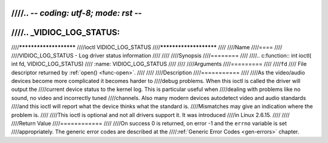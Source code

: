 ////.. -*- coding: utf-8; mode: rst -*-
////
////.. _VIDIOC_LOG_STATUS:
////
////***********************
////ioctl VIDIOC_LOG_STATUS
////***********************
////
////Name
////====
////
////VIDIOC_LOG_STATUS - Log driver status information
////
////
////Synopsis
////========
////
////.. c:function:: int ioctl( int fd, VIDIOC_LOG_STATUS)
////    :name: VIDIOC_LOG_STATUS
////
////
////Arguments
////=========
////
////``fd``
////    File descriptor returned by :ref:`open() <func-open>`.
////
////
////Description
////===========
////
////As the video/audio devices become more complicated it becomes harder to
////debug problems. When this ioctl is called the driver will output the
////current device status to the kernel log. This is particular useful when
////dealing with problems like no sound, no video and incorrectly tuned
////channels. Also many modern devices autodetect video and audio standards
////and this ioctl will report what the device thinks what the standard is.
////Mismatches may give an indication where the problem is.
////
////This ioctl is optional and not all drivers support it. It was introduced
////in Linux 2.6.15.
////
////
////Return Value
////============
////
////On success 0 is returned, on error -1 and the ``errno`` variable is set
////appropriately. The generic error codes are described at the
////:ref:`Generic Error Codes <gen-errors>` chapter.
